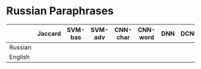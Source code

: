 * Russian Paraphrases
|         | Jaccard | SVM-bas | SVM-adv | CNN-char | CNN-word | DNN | DCNN |
|---------+---------+---------+---------+----------+----------+-----+------|
| Russian |         |         |         |          |          |     |      |
| English |         |         |         |          |          |     |      |

